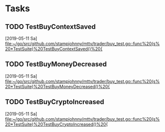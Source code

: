 * Tasks
** TODO TestBuyContextSaved
   [2019-05-11 Sa]
   [[file:~/go/src/github.com/stampjohnny/mttv/trader/buy_test.go::func%20(s%20*TestSuite)%20TestBuyContextSaved()%20{]]
** TODO TestBuyMoneyDecreased
   [2019-05-11 Sa]
   [[file:~/go/src/github.com/stampjohnny/mttv/trader/buy_test.go::func%20(s%20*TestSuite)%20TestBuyMoneyDecreased()%20{]]
** TODO TestBuyCryptoIncreased
   [2019-05-11 Sa]
   [[file:~/go/src/github.com/stampjohnny/mttv/trader/buy_test.go::func%20(s%20*TestSuite)%20TestBuyCryptoIncreased()%20{]]
